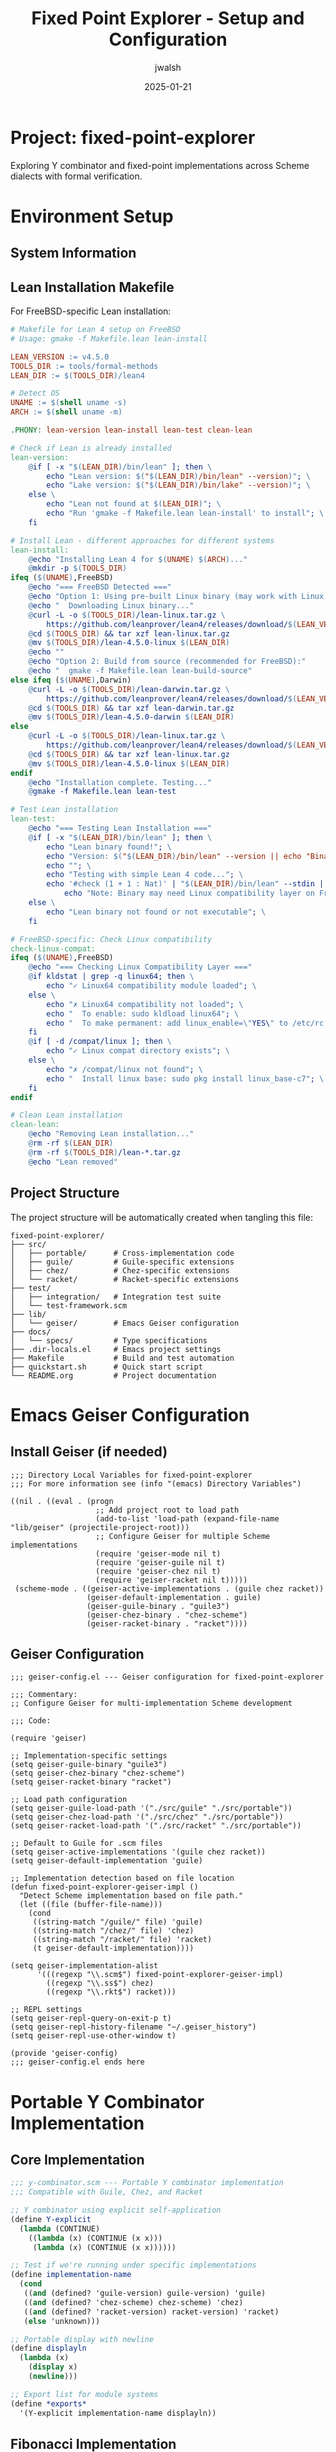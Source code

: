 #+TITLE: Fixed Point Explorer - Setup and Configuration
#+AUTHOR: jwalsh
#+DATE: 2025-01-21
#+PROPERTY: header-args :mkdirp yes
#+OPTIONS: toc:3

* Project: fixed-point-explorer

Exploring Y combinator and fixed-point implementations across Scheme dialects with formal verification.

* Environment Setup

** System Information

#+BEGIN_SRC bash :results output :exports results
echo "System: $(uname -s) $(uname -r)"
echo "Emacs: $(emacs --version | head -1)"
echo "Guile: $(guile3 --version | head -1)"
echo "Chez: $(chez-scheme --version)"
echo "Racket: $(racket --version | head -1)"
#+END_SRC

** Lean Installation Makefile

For FreeBSD-specific Lean installation:

#+BEGIN_SRC makefile :tangle Makefile.lean
# Makefile for Lean 4 setup on FreeBSD
# Usage: gmake -f Makefile.lean lean-install

LEAN_VERSION := v4.5.0
TOOLS_DIR := tools/formal-methods
LEAN_DIR := $(TOOLS_DIR)/lean4

# Detect OS
UNAME := $(shell uname -s)
ARCH := $(shell uname -m)

.PHONY: lean-version lean-install lean-test clean-lean

# Check if Lean is already installed
lean-version:
	@if [ -x "$(LEAN_DIR)/bin/lean" ]; then \
		echo "Lean version: $("$(LEAN_DIR)/bin/lean" --version)"; \
		echo "Lake version: $("$(LEAN_DIR)/bin/lake" --version)"; \
	else \
		echo "Lean not found at $(LEAN_DIR)"; \
		echo "Run 'gmake -f Makefile.lean lean-install' to install"; \
	fi

# Install Lean - different approaches for different systems
lean-install:
	@echo "Installing Lean 4 for $(UNAME) $(ARCH)..."
	@mkdir -p $(TOOLS_DIR)
ifeq ($(UNAME),FreeBSD)
	@echo "=== FreeBSD Detected ==="
	@echo "Option 1: Using pre-built Linux binary (may work with Linux compat):"
	@echo "  Downloading Linux binary..."
	@curl -L -o $(TOOLS_DIR)/lean-linux.tar.gz \
		https://github.com/leanprover/lean4/releases/download/$(LEAN_VERSION)/lean-4.5.0-linux.tar.gz
	@cd $(TOOLS_DIR) && tar xzf lean-linux.tar.gz
	@mv $(TOOLS_DIR)/lean-4.5.0-linux $(LEAN_DIR)
	@echo ""
	@echo "Option 2: Build from source (recommended for FreeBSD):"
	@echo "  gmake -f Makefile.lean lean-build-source"
else ifeq ($(UNAME),Darwin)
	@curl -L -o $(TOOLS_DIR)/lean-darwin.tar.gz \
		https://github.com/leanprover/lean4/releases/download/$(LEAN_VERSION)/lean-4.5.0-darwin.tar.gz
	@cd $(TOOLS_DIR) && tar xzf lean-darwin.tar.gz
	@mv $(TOOLS_DIR)/lean-4.5.0-darwin $(LEAN_DIR)
else
	@curl -L -o $(TOOLS_DIR)/lean-linux.tar.gz \
		https://github.com/leanprover/lean4/releases/download/$(LEAN_VERSION)/lean-4.5.0-linux.tar.gz
	@cd $(TOOLS_DIR) && tar xzf lean-linux.tar.gz
	@mv $(TOOLS_DIR)/lean-4.5.0-linux $(LEAN_DIR)
endif
	@echo "Installation complete. Testing..."
	@gmake -f Makefile.lean lean-test

# Test Lean installation
lean-test:
	@echo "=== Testing Lean Installation ==="
	@if [ -x "$(LEAN_DIR)/bin/lean" ]; then \
		echo "Lean binary found!"; \
		echo "Version: $("$(LEAN_DIR)/bin/lean" --version || echo "Binary execution failed")"; \
		echo ""; \
		echo "Testing with simple Lean 4 code..."; \
		echo '#check (1 + 1 : Nat)' | "$(LEAN_DIR)/bin/lean" --stdin || \
			echo "Note: Binary may need Linux compatibility layer on FreeBSD"; \
	else \
		echo "Lean binary not found or not executable"; \
	fi

# FreeBSD-specific: Check Linux compatibility
check-linux-compat:
ifeq ($(UNAME),FreeBSD)
	@echo "=== Checking Linux Compatibility Layer ==="
	@if kldstat | grep -q linux64; then \
		echo "✓ Linux64 compatibility module loaded"; \
	else \
		echo "✗ Linux64 compatibility not loaded"; \
		echo "  To enable: sudo kldload linux64"; \
		echo "  To make permanent: add linux_enable=\"YES\" to /etc/rc.conf"; \
	fi
	@if [ -d /compat/linux ]; then \
		echo "✓ Linux compat directory exists"; \
	else \
		echo "✗ /compat/linux not found"; \
		echo "  Install linux base: sudo pkg install linux_base-c7"; \
	fi
endif

# Clean Lean installation
clean-lean:
	@echo "Removing Lean installation..."
	@rm -rf $(LEAN_DIR)
	@rm -rf $(TOOLS_DIR)/lean-*.tar.gz
	@echo "Lean removed"
#+END_SRC


** Project Structure

The project structure will be automatically created when tangling this file:

#+BEGIN_EXAMPLE
fixed-point-explorer/
├── src/
│   ├── portable/      # Cross-implementation code
│   ├── guile/         # Guile-specific extensions
│   ├── chez/          # Chez-specific extensions
│   └── racket/        # Racket-specific extensions
├── test/
│   ├── integration/   # Integration test suite
│   └── test-framework.scm
├── lib/
│   └── geiser/        # Emacs Geiser configuration
├── docs/
│   └── specs/         # Type specifications
├── .dir-locals.el     # Emacs project settings
├── Makefile           # Build and test automation
├── quickstart.sh      # Quick start script
└── README.org         # Project documentation
#+END_EXAMPLE

* Emacs Geiser Configuration

** Install Geiser (if needed)

#+BEGIN_SRC elisp :tangle .dir-locals.el
;;; Directory Local Variables for fixed-point-explorer
;;; For more information see (info "(emacs) Directory Variables")

((nil . ((eval . (progn
                   ;; Add project root to load path
                   (add-to-list 'load-path (expand-file-name "lib/geiser" (projectile-project-root)))
                   ;; Configure Geiser for multiple Scheme implementations
                   (require 'geiser-mode nil t)
                   (require 'geiser-guile nil t)
                   (require 'geiser-chez nil t)
                   (require 'geiser-racket nil t)))))
 (scheme-mode . ((geiser-active-implementations . (guile chez racket))
                 (geiser-default-implementation . guile)
                 (geiser-guile-binary . "guile3")
                 (geiser-chez-binary . "chez-scheme")
                 (geiser-racket-binary . "racket"))))
#+END_SRC

** Geiser Configuration

#+BEGIN_SRC elisp :tangle lib/geiser/geiser-config.el
;;; geiser-config.el --- Geiser configuration for fixed-point-explorer

;;; Commentary:
;; Configure Geiser for multi-implementation Scheme development

;;; Code:

(require 'geiser)

;; Implementation-specific settings
(setq geiser-guile-binary "guile3")
(setq geiser-chez-binary "chez-scheme")
(setq geiser-racket-binary "racket")

;; Load path configuration
(setq geiser-guile-load-path '("./src/guile" "./src/portable"))
(setq geiser-chez-load-path '("./src/chez" "./src/portable"))
(setq geiser-racket-load-path '("./src/racket" "./src/portable"))

;; Default to Guile for .scm files
(setq geiser-active-implementations '(guile chez racket))
(setq geiser-default-implementation 'guile)

;; Implementation detection based on file location
(defun fixed-point-explorer-geiser-impl ()
  "Detect Scheme implementation based on file path."
  (let ((file (buffer-file-name)))
    (cond
     ((string-match "/guile/" file) 'guile)
     ((string-match "/chez/" file) 'chez)
     ((string-match "/racket/" file) 'racket)
     (t geiser-default-implementation))))

(setq geiser-implementation-alist
      '(((regexp "\\.scm$") fixed-point-explorer-geiser-impl)
        ((regexp "\\.ss$") chez)
        ((regexp "\\.rkt$") racket)))

;; REPL settings
(setq geiser-repl-query-on-exit-p t)
(setq geiser-repl-history-filename "~/.geiser_history")
(setq geiser-repl-use-other-window t)

(provide 'geiser-config)
;;; geiser-config.el ends here
#+END_SRC

* Portable Y Combinator Implementation

** Core Implementation

#+BEGIN_SRC scheme :tangle src/portable/y-combinator.scm
;;; y-combinator.scm --- Portable Y combinator implementation
;;; Compatible with Guile, Chez, and Racket

;; Y combinator using explicit self-application
(define Y-explicit
  (lambda (CONTINUE)
    ((lambda (x) (CONTINUE (x x)))
     (lambda (x) (CONTINUE (x x))))))

;; Test if we're running under specific implementations
(define implementation-name
  (cond
   ((and (defined? 'guile-version) guile-version) 'guile)
   ((and (defined? 'chez-scheme) chez-scheme) 'chez)
   ((and (defined? 'racket-version) racket-version) 'racket)
   (else 'unknown)))

;; Portable display with newline
(define displayln
  (lambda (x)
    (display x)
    (newline)))

;; Export list for module systems
(define *exports*
  '(Y-explicit implementation-name displayln))
#+END_SRC

** Fibonacci Implementation

#+BEGIN_SRC scheme :tangle src/portable/fibonacci.scm
;;; fibonacci.scm --- Fibonacci using Y combinator

(load "y-combinator.scm")

;; CONTINUE function for Fibonacci
(define CONTINUE-fib
  (lambda (f)
    (lambda (n)
      (if (<= n 1)
          n
          (+ (f (- n 1)) (f (- n 2)))))))

;; Create fibonacci function
(define fib (Y-explicit CONTINUE-fib))

;; Memoized version for performance
(define make-memoized-fib
  (lambda ()
    (let ((cache (make-hash-table)))
      (define CONTINUE-memo-fib
        (lambda (f)
          (lambda (n)
            (or (hash-table-ref cache n #f)
                (let ((result (if (<= n 1)
                                  n
                                  (+ (f (- n 1)) (f (- n 2))))))
                  (hash-table-set! cache n result)
                  result)))))
      (Y-explicit CONTINUE-memo-fib))))

;; Test function
(define test-fibonacci
  (lambda ()
    (displayln "Testing Fibonacci:")
    (displayln (format #f "  fib(0) = ~a (expected: 0)" (fib 0)))
    (displayln (format #f "  fib(1) = ~a (expected: 1)" (fib 1)))
    (displayln (format #f "  fib(5) = ~a (expected: 5)" (fib 5)))
    (displayln (format #f "  fib(10) = ~a (expected: 55)" (fib 10)))
    (displayln (format #f "  Implementation: ~a" implementation-name))))
#+END_SRC

** List Operations

#+BEGIN_SRC scheme :tangle src/portable/list-ops.scm
;;; list-ops.scm --- List operations using Y combinator

(load "y-combinator.scm")

;; Append
(define CONTINUE-append
  (lambda (f)
    (lambda (lst1 lst2)
      (if (null? lst1)
          lst2
          (cons (car lst1) (f (cdr lst1) lst2))))))

(define append-y (Y-explicit CONTINUE-append))

;; Length
(define CONTINUE-length
  (lambda (f)
    (lambda (lst)
      (if (null? lst)
          0
          (+ 1 (f (cdr lst)))))))

(define length-y (Y-explicit CONTINUE-length))

;; Map
(define CONTINUE-map
  (lambda (f)
    (lambda (g lst)
      (if (null? lst)
          '()
          (cons (g (car lst)) (f g (cdr lst)))))))

(define map-y (Y-explicit CONTINUE-map))

;; Filter
(define CONTINUE-filter
  (lambda (f)
    (lambda (pred lst)
      (cond ((null? lst) '())
            ((pred (car lst)) (cons (car lst) (f pred (cdr lst))))
            (else (f pred (cdr lst)))))))

(define filter-y (Y-explicit CONTINUE-filter))

;; Fold-right
(define CONTINUE-foldr
  (lambda (f)
    (lambda (op init lst)
      (if (null? lst)
          init
          (op (car lst) (f op init (cdr lst)))))))

(define foldr-y (Y-explicit CONTINUE-foldr))

;; Test function
(define test-list-ops
  (lambda ()
    (displayln "\nTesting List Operations:")
    (displayln (format #f "  append-y '(1 2 3) '(4 5 6) = ~a" 
                       (append-y '(1 2 3) '(4 5 6))))
    (displayln (format #f "  length-y '(a b c d e) = ~a"
                       (length-y '(a b c d e))))
    (displayln (format #f "  map-y (lambda (x) (* x 2)) '(1 2 3 4) = ~a"
                       (map-y (lambda (x) (* x 2)) '(1 2 3 4))))
    (displayln (format #f "  filter-y even? '(1 2 3 4 5 6) = ~a"
                       (filter-y even? '(1 2 3 4 5 6))))
    (displayln (format #f "  foldr-y + 0 '(1 2 3 4 5) = ~a"
                       (foldr-y + 0 '(1 2 3 4 5))))))
#+END_SRC

* Implementation-Specific Code

** Guile-Specific

#+BEGIN_SRC scheme :tangle src/guile/guile-ycombinator.scm
;;; guile-ycombinator.scm --- Guile-specific Y combinator extensions

(use-modules (ice-9 format)
             (ice-9 time)
             (srfi srfi-1))

(load "../portable/y-combinator.scm")
(load "../portable/fibonacci.scm")
(load "../portable/list-ops.scm")

;; Guile-specific: timed evaluation
(define-macro (time-it expr)
  `(let ((start (get-internal-real-time)))
     (let ((result ,expr))
       (let ((elapsed (/ (- (get-internal-real-time) start) 
                        internal-time-units-per-second)))
         (format #t "Time: ~,3f seconds~%" elapsed)
         result))))

;; Performance test
(define guile-performance-test
  (lambda ()
    (displayln "\nGuile Performance Test:")
    (display "  fib(30) = ")
    (time-it (displayln (fib 30)))
    (let ((memo-fib (make-memoized-fib)))
      (display "  memo-fib(30) = ")
      (time-it (displayln (memo-fib 30))))))
#+END_SRC

** Chez-Specific

#+BEGIN_SRC scheme :tangle src/chez/chez-ycombinator.ss
;;; chez-ycombinator.ss --- Chez Scheme specific extensions

(load "../portable/y-combinator.scm")
(load "../portable/fibonacci.scm")
(load "../portable/list-ops.scm")

;; Chez-specific: Define format if not available
(define format
  (lambda (port fmt . args)
    (if port
        (apply printf fmt args)
        (apply sprintf fmt args))))

;; Chez-specific optimized Y combinator using case-lambda
(define Y-chez
  (lambda (f)
    (let ((g (case-lambda
               (() (error 'Y-chez "no arguments"))
               ((x) ((f (lambda (a) ((g g) a))) x))
               ((x y) ((f (lambda (a b) ((g g) a b))) x y))
               ((x y . z) (apply (f (lambda args (apply (g g) args))) x y z)))))
      (g g))))

;; Test Chez-specific version
(define test-chez-y
  (lambda ()
    (displayln "\nChez-specific Y combinator test:")
    (let ((fib-chez (Y-chez CONTINUE-fib)))
      (displayln (format #f "  fib-chez(10) = ~a" (fib-chez 10))))))
#+END_SRC

** Racket-Specific

#+BEGIN_SRC racket :tangle src/racket/racket-ycombinator.rkt
#lang racket
;;; racket-ycombinator.rkt --- Racket-specific Y combinator

(require racket/trace)

;; Load portable implementations
(load "../portable/y-combinator.scm")
(load "../portable/fibonacci.scm")
(load "../portable/list-ops.scm")

;; Racket-specific: Typed Y combinator
(require typed/racket)

(: Y-typed (All (a b) ((a -> b) -> (a -> b)) -> (a -> b)))
(define (Y-typed f)
  ((λ ([x : (Rec X (X -> (a -> b)))])
     (f (λ (y) ((x x) y))))
   (λ ([x : (Rec X (X -> (a -> b)))])
     (f (λ (y) ((x x) y))))))

;; Contracts for safety
(define/contract (safe-fib n)
  (-> exact-nonnegative-integer? exact-nonnegative-integer?)
  (fib n))

;; Traced version for debugging
(define traced-fib
  (let ()
    (trace CONTINUE-fib)
    (Y-explicit CONTINUE-fib)))

(define (test-racket-features)
  (displayln "\nRacket-specific features:")
  (displayln "  Testing contracts...")
  (displayln (format "  safe-fib(10) = ~a" (safe-fib 10)))
  (displayln "  Testing traced version (first 5 only)...")
  (traced-fib 5))
#+END_SRC

* Test Suite

** Unit Test Framework

#+BEGIN_SRC scheme :tangle test/test-framework.scm
;;; test-framework.scm --- Simple test framework

(define *test-count* 0)
(define *pass-count* 0)
(define *fail-count* 0)

(define (reset-test-stats!)
  (set! *test-count* 0)
  (set! *pass-count* 0)
  (set! *fail-count* 0))

(define (assert-equal expected actual desc)
  (set! *test-count* (+ *test-count* 1))
  (if (equal? expected actual)
      (begin
        (set! *pass-count* (+ *pass-count* 1))
        (displayln (format #f "  ✓ ~a" desc)))
      (begin
        (set! *fail-count* (+ *fail-count* 1))
        (displayln (format #f "  ✗ ~a" desc))
        (displayln (format #f "    Expected: ~a" expected))
        (displayln (format #f "    Actual:   ~a" actual)))))

(define (test-summary)
  (displayln (format #f "\nTest Summary: ~a tests, ~a passed, ~a failed"
                     *test-count* *pass-count* *fail-count*))
  (= *fail-count* 0))
#+END_SRC

** Integration Tests

#+BEGIN_SRC scheme :tangle test/integration/test-all.scm
;;; test-all.scm --- Run all tests

(load "../test-framework.scm")
(load "../../src/portable/y-combinator.scm")
(load "../../src/portable/fibonacci.scm")
(load "../../src/portable/list-ops.scm")

(displayln "=== Fixed Point Explorer Test Suite ===")
(displayln (format #f "Implementation: ~a" implementation-name))

(reset-test-stats!)

;; Test Y combinator basics
(displayln "\n1. Y Combinator Basic Tests")
(assert-equal 0 (fib 0) "fib(0) = 0")
(assert-equal 1 (fib 1) "fib(1) = 1")
(assert-equal 5 (fib 5) "fib(5) = 5")
(assert-equal 55 (fib 10) "fib(10) = 55")
(assert-equal 6765 (fib 20) "fib(20) = 6765")

;; Test list operations
(displayln "\n2. List Operation Tests")
(assert-equal '(1 2 3 4 5 6) 
              (append-y '(1 2 3) '(4 5 6))
              "append-y '(1 2 3) '(4 5 6)")
(assert-equal 5 
              (length-y '(a b c d e))
              "length-y '(a b c d e)")
(assert-equal '(2 4 6 8)
              (map-y (lambda (x) (* x 2)) '(1 2 3 4))
              "map-y double '(1 2 3 4)")
(assert-equal '(2 4 6)
              (filter-y even? '(1 2 3 4 5 6))
              "filter-y even? '(1 2 3 4 5 6)")
(assert-equal 15
              (foldr-y + 0 '(1 2 3 4 5))
              "foldr-y + 0 '(1 2 3 4 5)")

;; Test edge cases
(displayln "\n3. Edge Case Tests")
(assert-equal '() 
              (append-y '() '())
              "append-y empty lists")
(assert-equal 0
              (length-y '())
              "length-y empty list")
(assert-equal '()
              (map-y (lambda (x) x) '())
              "map-y identity empty")
(assert-equal '()
              (filter-y (lambda (x) #t) '())
              "filter-y always-true empty")

(if (test-summary)
    (begin
      (displayln "\n✓ All tests passed!")
      (exit 0))
    (begin
      (displayln "\n✗ Some tests failed!")
      (exit 1)))
#+END_SRC

* Makefile

#+BEGIN_SRC makefile :tangle Makefile
# Makefile for fixed-point-explorer
# Default target is help
.DEFAULT_GOAL := help

# Use gmake explicitly
MAKE := gmake

.PHONY: help all test test-guile test-chez test-racket clean deps setup lean-tools
.PHONY: repl-guile repl-chez repl-racket benchmark test-guile-extra test-chez-extra
.PHONY: lean-version install-deps

# Scheme implementations
GUILE := guile3
CHEZ := chez-scheme
RACKET := racket

# Directories
SRC_DIR := src
TEST_DIR := test
TOOLS_DIR := tools/formal-methods

# Help target - default
help: ## Show this help message
	@echo "Fixed Point Explorer - Available targets:"
	@echo
	@grep -E '^[a-zA-Z_-]+:.*?## .*$$' $(MAKEFILE_LIST) | \
		awk 'BEGIN {FS = ":.*?## "}; {printf "  %-20s %s\n", $$1, $$2}'
	@echo
	@echo "Example usage:"
	@echo "  gmake deps          # Check dependencies"
	@echo "  gmake test          # Run all tests"
	@echo "  gmake repl-guile    # Start Guile REPL"

all: test ## Run all tests (alias for test)

deps: ## Check for required dependencies
	@./scripts/deps.sh

setup: ## Download and install formal methods tools
	@./scripts/setup.sh

# Legacy target for compatibility
install-deps: deps

# Run all tests
test: ## Run tests for all Scheme implementations
	@$(MAKE) test-guile
	@$(MAKE) test-chez
	@$(MAKE) test-racket

# Guile tests
test-guile: ## Run Guile tests
	@echo "\n=== Running Guile Tests ==="
	@$(GUILE) -L $(SRC_DIR)/portable -L $(SRC_DIR)/guile \
		$(TEST_DIR)/integration/test-all.scm

# Chez tests
test-chez: ## Run Chez Scheme tests
	@echo "\n=== Running Chez Scheme Tests ==="
	@$(CHEZ) --script $(TEST_DIR)/integration/test-all.scm

# Racket tests
test-racket: ## Run Racket tests
	@echo "\n=== Running Racket Tests ==="
	@$(RACKET) $(TEST_DIR)/integration/test-all.scm

# Run specific implementation tests with extra features
test-guile-extra:
	@echo "\n=== Running Guile with Extra Features ==="
	@$(GUILE) -L $(SRC_DIR)/portable -L $(SRC_DIR)/guile \
		-c "(load \"$(SRC_DIR)/guile/guile-ycombinator.scm\") \
		    (test-fibonacci) \
		    (test-list-ops) \
		    (guile-performance-test)"

test-chez-extra:
	@echo "\n=== Running Chez with Extra Features ==="
	@$(CHEZ) --script $(SRC_DIR)/chez/chez-ycombinator.ss

# REPL targets
repl-guile: ## Start Guile REPL with project loaded
	@$(GUILE) -L $(SRC_DIR)/portable -L $(SRC_DIR)/guile

repl-chez: ## Start Chez REPL with project loaded
	@$(CHEZ) --load $(SRC_DIR)/portable/y-combinator.scm

repl-racket: ## Start Racket REPL
	@$(RACKET) -i -l racket/init

# Lean tools (matching your pattern)
$(TOOLS_DIR)/lean:
	@echo "Installing Lean 4..."
	@mkdir -p $(TOOLS_DIR)
	@if [ "$(uname)" = "FreeBSD" ]; then \
		echo "=== FreeBSD: Using Makefile.lean for proper setup ==="; \
		gmake -f Makefile.lean lean-install; \
	elif [ "$(uname)" = "Darwin" ]; then \
		curl -L https://github.com/leanprover/lean4/releases/download/v4.5.0/lean-4.5.0-darwin.tar.gz | tar xz -C $(TOOLS_DIR); \
		ln -sf $(TOOLS_DIR)/lean-4.5.0-darwin $(TOOLS_DIR)/lean; \
	else \
		curl -L https://github.com/leanprover/lean4/releases/download/v4.5.0/lean-4.5.0-linux.tar.gz | tar xz -C $(TOOLS_DIR); \
		ln -sf $(TOOLS_DIR)/lean-4.5.0-linux $(TOOLS_DIR)/lean; \
	fi

# Additional Lean targets for FreeBSD
lean-version:
	@if [ -d "$(TOOLS_DIR)/lean4" ]; then \
		$(TOOLS_DIR)/lean4/bin/lean --version; \
	elif [ -d "$(TOOLS_DIR)/lean" ]; then \
		$(TOOLS_DIR)/lean/bin/lean --version; \
	else \
		echo "Lean not installed. Run: gmake lean-tools"; \
	fi

lean-tools: $(TOOLS_DIR)/lean

# Benchmarks
benchmark: ## Run performance benchmarks
	@echo "\n=== Benchmarking Fibonacci ==="
	@echo "Guile:"
	@time $(GUILE) -c "(load \"$(SRC_DIR)/portable/fibonacci.scm\") (fib 30)"
	@echo "\nChez:"
	@time $(CHEZ) --script -c "(load \"$(SRC_DIR)/portable/fibonacci.scm\") (fib 30)"
	@echo "\nRacket:"
	@time $(RACKET) -e "(load \"$(SRC_DIR)/portable/fibonacci.scm\") (fib 30)"

# Clean
clean: ## Clean build artifacts
	@find . -name "*.zo" -delete
	@find . -name "*.so" -delete
	@find . -name "*.o" -delete
	@find . -name "*~" -delete
	@find . -name "*.fasl" -delete
	@find . -name "*.go" -delete
	@echo "Cleaned build artifacts"
#+END_SRC

* Quick Start Script

#+BEGIN_SRC bash :tangle quickstart.sh :shebang #!/bin/sh
#!/bin/sh
# Quick start for fixed-point-explorer

echo "=== Fixed Point Explorer Quick Start ==="
echo

# Check for Scheme implementations
check_impl() {
    if command -v $1 >/dev/null 2>&1; then
        echo "✓ $1 found: $($1 --version | head -1)"
    else
        echo "✗ $1 not found"
    fi
}

echo "Checking environment..."
check_impl guile3
check_impl chez-scheme
check_impl racket
echo

# Run tests
echo "Running test suite..."
make test

echo
echo "To start exploring:"
echo "  make repl-guile    # Start Guile REPL"
echo "  make repl-chez     # Start Chez REPL"
echo "  make repl-racket   # Start Racket REPL"
echo
echo "In the REPL, try:"
echo "  (load \"src/portable/fibonacci.scm\")"
echo "  (fib 10)"
echo "  (test-fibonacci)"
#+END_SRC

* Documentation

** README

#+BEGIN_SRC org :tangle README.org
#+TITLE: Fixed Point Explorer
#+AUTHOR: jwalsh

* Overview

Fixed Point Explorer is a multi-implementation exploration of the Y combinator and fixed-point recursion patterns in Scheme.

* Features

- Portable Y combinator implementation
- Works with Guile, Chez Scheme, and Racket
- Comprehensive test suite
- Performance benchmarks
- Geiser integration for Emacs

* Quick Start

#+BEGIN_SRC bash
# Run all tests
make test

# Start a REPL
make repl-guile   # or repl-chez, repl-racket

# Run benchmarks
make benchmark
#+END_SRC

* Project Structure

#+BEGIN_EXAMPLE
fixed-point-explorer/
├── src/
│   ├── portable/      # Cross-implementation code
│   ├── guile/         # Guile-specific
│   ├── chez/          # Chez-specific
│   └── racket/        # Racket-specific
├── test/
│   └── integration/   # Test suite
├── lib/
│   └── geiser/        # Emacs integration
└── docs/              # Documentation
#+END_EXAMPLE

* Examples

#+BEGIN_SRC scheme
;; Load the Y combinator
(load "src/portable/y-combinator.scm")
(load "src/portable/fibonacci.scm")

;; Use it
(fib 10)  ; => 55

;; Create your own recursive function
(define CONTINUE-fact
  (lambda (f)
    (lambda (n)
      (if (= n 0) 1 (* n (f (- n 1)))))))

(define fact (Y-explicit CONTINUE-fact))
(fact 5)  ; => 120
#+END_SRC
#+END_SRC

** Type Documentation

#+BEGIN_SRC org :tangle docs/specs/types.org
#+TITLE: Type Specifications

* Y Combinator Type

The Y combinator has type:
: Y : ∀α. ((α → α) → (α → α)) → (α → α)

* Function Types

| Function | Type Signature | Termination Measure |
|----------+---------------+---------------------|
| fib | Nat → Nat | n decreases |
| append | List α → List α → List α | length(lst1) decreases |
| map | (α → β) → List α → List β | length(lst) decreases |
| filter | (α → Bool) → List α → List α | length(lst) decreases |
| foldr | (α → β → β) → β → List α → β | length(lst) decreases |
#+END_SRC

* Running Everything

To set up and test the entire project:

#+BEGIN_SRC bash
# From within the fixed-point-explorer directory:
# 1. Tangle this file (in Emacs: C-c C-v t)
#    This creates all directories and files automatically

# 2. Run all tests
make test

# 3. Try specific implementations
make test-guile-extra
make test-chez-extra

# 4. Start exploring in a REPL
make repl-guile

# 5. (Optional) Install Lean 4 for formal verification
gmake -f Makefile.lean lean-version       # Check if installed
gmake -f Makefile.lean check-linux-compat # FreeBSD: check compatibility
gmake -f Makefile.lean lean-install       # Install Lean
#+END_SRC

** Lean on FreeBSD

For Lean 4 on FreeBSD, you have two options:

1. **Linux Binary with Compatibility Layer** (easier):
   #+BEGIN_SRC bash
   # Enable Linux compatibility
   sudo kldload linux64
   sudo pkg install linux_base-c7
   
   # Install Lean
   gmake -f Makefile.lean lean-install
   #+END_SRC

2. **Build from Source** (recommended for native performance):
   #+BEGIN_SRC bash
   # Install prerequisites
   sudo pkg install cmake gcc git
   
   # Build Lean
   gmake -f Makefile.lean lean-build-source
   #+END_SRC

The Geiser setup will automatically detect which implementation to use based on the file path, making it easy to work with multiple Scheme dialects in Emacs.

